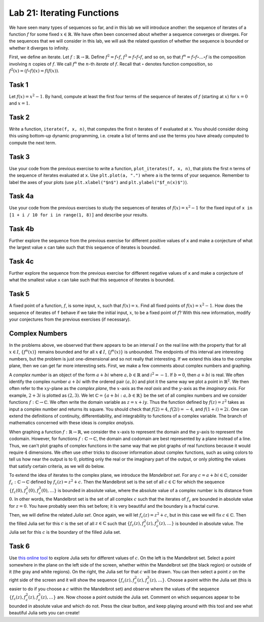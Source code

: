 
Lab 21: Iterating Functions
===========================

We have seen many types of sequences so far, and in this lab we will introduce another: the sequence of iterates of a function :math:`f` for some fixed :math:`x \in \mathbb{R}`. We have often been concerned about whether a sequence converges or diverges. For the sequences that we will consider in this lab, we will ask the related question of whether the sequence is bounded or whether it diverges to infinity. 

First, we define an iterate. Let :math:`f: \mathbb{R} \to \mathbb{R}`. Define :math:`f^2 = f \circ f`, :math:`f^3 = f \circ f \circ f`, and so on, so that :math:`f^n = f\circ f \circ \dots \circ f` is the composition involving :math:`n` copies of :math:`f`. We call :math:`f^n` the :math:`n`-th *iterate* of :math:`f`. Recall that :math:`\circ` denotes function composition, so :math:`f^2(x) = (f \circ f) (x) = f(f(x))`.


Task 1
------

Let :math:`f(x) = x^2 - 1`. By hand, compute at least the first four terms of the sequence of iterates of :math:`f` (starting at :math:`x`) for :math:`x = 0` and :math:`x = 1`.

Task 2
------

Write a function, ``iterate(f, x, n)``, that computes the first ``n`` iterates of ``f`` evaluated at ``x``. You should consider doing this using bottom-up dynamic programming, i.e. create a list of terms and use the terms you have already computed to compute the next term.

Task 3
------

Use your code from the previous exercise to write a function, ``plot_iterates(f, x, n)``, that plots the first ``n`` terms of the sequence of iterates evaluated at ``x``. Use ``plt.plot(a, ".")`` where ``a`` is the terms of your sequence. Remember to label the axes of your plots (use ``plt.xlabel("$n$")`` and ``plt.ylabel("$f_n(x)$")``).

Task 4a
-------

Use your code from the previous exercises to study the sequences of iterates of :math:`f(x)=x^2-1` for the fixed input of ``x in [1 + i / 10 for i in range(1, 8)]`` and describe your results.

Task 4b
-------

Further explore the sequence from the previous exercise for different positive values of ``x`` and make a conjecture of what the largest value ``x`` can take such that this sequence of iterates is bounded.

Task 4c
-------

Further explore the sequence from the previous exercise for different negative values of ``x`` and make a conjecture of what the smallest value ``x`` can take such that this sequence of iterates is bounded.

Task 5
------

A fixed point of a function, :math:`f`, is some input, :math:`x`, such that :math:`f(x)=x`. Find all fixed points of :math:`f(x)=x^2-1`. How does the sequence of iterates of ``f`` behave if we take the initial input, :math:`x`, to be a fixed point of :math:`f`? With this new information, modify your conjectures from the previous exercises (if necessary).

Complex Numbers
---------------


In the problems above, we observed that there appears to be an interval :math:`I` on the real line with the property that for all :math:`x \in I`, :math:`\{f^n(x)\}` remains bounded and for all :math:`x \notin I`, :math:`\{f^n(x)\}` is unbounded. The endpoints of this interval are interesting numbers, but the problem is just one-dimensional and so not really that interesting. If we extend this idea to the complex plane, then we can get far more interesting sets. First, we make a few comments about complex numbers and graphing.

A *complex number* is an object of the form :math:`a + bi` where :math:`a,b\in \mathbb{R}` and :math:`i^2 = -1`. If :math:`b = 0`, then :math:`a + bi` is real. We often identify the complex number :math:`a+bi` with the ordered pair :math:`(a,b)` and plot it the same way we plot a point in :math:`\mathbb{R}^2`. We then often refer to the :math:`xy`-plane as the  *complex plane*, the :math:`x`-axis as the *real axis* and the :math:`y`-axis as the *imaginary axis*. For example, :math:`2 + 3i` is plotted as :math:`(2,3)`. We let :math:`\mathbb{C} = \{a + bi: a,b \in \mathbb{R}\}` be the set of all complex numbers and we consider functions :math:`f : \mathbb{C} \to \mathbb{C}`.  We often write the domain variable as :math:`z=x+iy`. Thus the function defined by :math:`f(z) = z^2` takes as input a complex number and returns its square.  You should check that :math:`f(2)=4`, :math:`f(2i)=-4`, and :math:`f(1+i)=2i`. One can extend the definitions of continuity, differentiability, and integrability to functions of a complex variable.  The branch of mathematics concerned with these ideas is *complex analysis*. 

When graphing a function :math:`f: \mathbb{R} \to \mathbb{R}`, we consider the :math:`x`-axis to represent the domain and the :math:`y`-axis to represent the codomain. However, for functions :math:`f: \mathbb{C} \to \mathbb{C}`, the domain and codomain are best represented by a plane instead of a line. Thus, we can't plot graphs of complex functions in the same way that we plot graphs of real functions because it would require :math:`4` dimensions. We often use other tricks to discover information about complex functions, such as using colors to tell us how near the output is to :math:`0`, plotting only the real or the imaginary part of the output, or only plotting the values that satisfy certain criteria, as we will do below.

To extend the idea of iterates to the complex plane, we introduce the *Mandelbrot set*. For any :math:`c=a+bi \in \mathbb{C}`, consider :math:`f_c: \mathbb{C} \to \mathbb{C}` defined by :math:`f_c(z) = z^2 + c`. Then the Mandelbrot set is the set of all :math:`c \in \mathbb{C}` for which the sequence :math:`\{f_c(0), f_c^2(0), f_c^3(0), \ldots\}` is bounded in absolute value, where the absolute value of a complex number is its distance from :math:`0`. In other words, the Mandelbrot set is the set of all complex :math:`c` such that the iterates of :math:`f_c` are bounded in absolute value for :math:`z = 0`. You have probably seen this set before; it is very beautiful and the boundary is a fractal curve.

Then, we will define the related *Julia set*. Once again, we will let :math:`f_c(z) = z^2 + c`, but in this case we will fix :math:`c \in \mathbb{C}`. Then the filled Julia set for this :math:`c` is the set of all :math:`z \in \mathbb{C}` such that :math:`\{f_c(z), f_c^2(z), f_c^3(z), \dots\}` is bounded in absolute value. The Julia set for this :math:`c` is the boundary of the filled Julia set.

Task 6
------


Use `this online tool <https://marksmath.org/visualization/julia2.html>`_ to explore Julia sets for different values of :math:`c`. On the left is the Mandelbrot set. Select a point somewhere in the plane on the left side of the screen, whether within the Mandelbrot set (the black region) or outside of it (the gray and white regions). On the right, the Julia set for that :math:`c` will be drawn. You can then select a point :math:`z` on the right side of the screen and it will show the sequence :math:`\{f_c(z), f_c^2(z), f_c^3(z), \dots\}`. Choose a point within the Julia set (this is easier to do if you choose a :math:`c` within the Mandelbrot set) and observe where the values of the sequence :math:`\{f_c(z), f_c^2(z), f_c^3(z), \dots\}` are. Now choose a point outside the Julia set. Comment on which sequences appear to be bounded in absolute value and which do not. Press the clear button, and keep playing around with this tool and see what beautiful Julia sets you can create!

 
.. Description: `Visit this link <https://www.dynamicmath.xyz/complex/mandelbrotjulia/>`_ to explore the Julia sets of the Mandelbrot set for different initial values of ``c``. The Mandelbrot set is on the left. Scroll your mouse over the plane on the left (inside or outside the Mandelbrot set) and the corresponding Julia set will appear on the right. Double click on the left plane to fix your initial value of ``c``. Notice that the black regions represent values of ``c`` where the corresponding sequence of iterates converges. Make a conjecture about which regions of the Mandelbrot set and Julia sets yield bounded sequences of iterates.




.. Task 1
.. ------

.. 1. Let :math:`f(x) = x^2 - 1`. Find the terms of the sequence :math:`\{x, f(x), f^2(x), f^3(x), \dots \}` by hand for :math:`x = 0` and :math:`x = 1`.

.. 2. Write a program that takes as input a value :math:`x` and plots the first :math:`50` terms of the sequence :math:`\{x, f(x), f^2(x), f^3(x), \dots \}`. Check your program against the computed values from Problem 1. *Comment*: While it may be tempting to use recursion for this problem, it may actually be more straightforward and efficient to not use recursion. Note that if we computed :math:`f^3(x)` recursively, the computations of :math:`f(x)` and :math:`f^2(x)` would get repeated in the process.

.. 3. Use your program to study the sequence :math:`\{x, f(x), f^2(x), f^3(x), \dots \}` for :math:`x = 1.1, 1.2, 1.3, \\ 1.4, 1.5, 1.6, 1.7.` Describe your results. If you get any errors, describe what errors you are getting and why. There may be some errors that show up that do not mean that your code is written poorly.

.. 4. By further exploration with different values of :math:`x`, make a conjecture about the largest value of :math:`x` for which :math:`\{f^n(x)\}` remains bounded.

.. 5. Now use your program with some negative values of :math:`x` to make a conjecture about the smallest value of :math:`x` for which :math:`\{f^n(x)\}` remains bounded. 

.. 6. A real number :math:`x` is a \textit{fixed point} of :math:`f` if :math:`f(x) = x`. Find all fixed points of :math:`f(x) = x^2 - 1`. What can you say about :math:`\{x, f(x), f^2(x), f^3(x), \dots \}` if :math:`x` is a fixed point? Consider again your conjecture from Problem 4 with this new information and modify the conjecture you made if necessary.

.. Challenge
.. ---------

.. We mentioned above that recursion may not be the best solution to this problem, but if we use memoization then we can avoid the re-computation problem. Using the :math:`functools` library, write a function that accepts an integer :math:`n` and a real number :math:`x` and computes :math:`f^n(x)` recursively. If you want to make your code nicely generalizable, you may want to consider writing the function :math:`f` as a separate function that is used within the recursive function instead of hard-coding in that :math:`f(x) = x^2 - 1`. For a review of memoization, look back over your recursion and Fibonacci numbers code from last semester.





.. Task 6
.. ------

.. Use `this online tool <https://marksmath.org/visualization/julia_sets/>`_ to explore Julia sets for different values of :math:`c`. On the left is the Mandelbrot set. Select a point somewhere in the plane on the left side of the screen, whether within the Mandelbrot set (the black region) or outside of it (the gray and white regions). On the right, the Julia set for that :math:`c` will be drawn. You can then select a point :math:`z` on the right side of the screen and it will show the sequence :math:`\{f_c(z), f_c^2(z), f_c^3(z), \dots\}`. Choose a point within the Julia set (this is easier to do if you choose a :math:`c` within the Mandelbrot set) and observe where the values of the sequence :math:`\{f_c(z), f_c^2(z), f_c^3(z), \dots\}` are. Now choose a point outside the Julia set. Comment on which sequences appear to be bounded in absolute value and which do not. Press the clear button, and keep playing around with this tool and see what beautiful Julia sets you can create!



